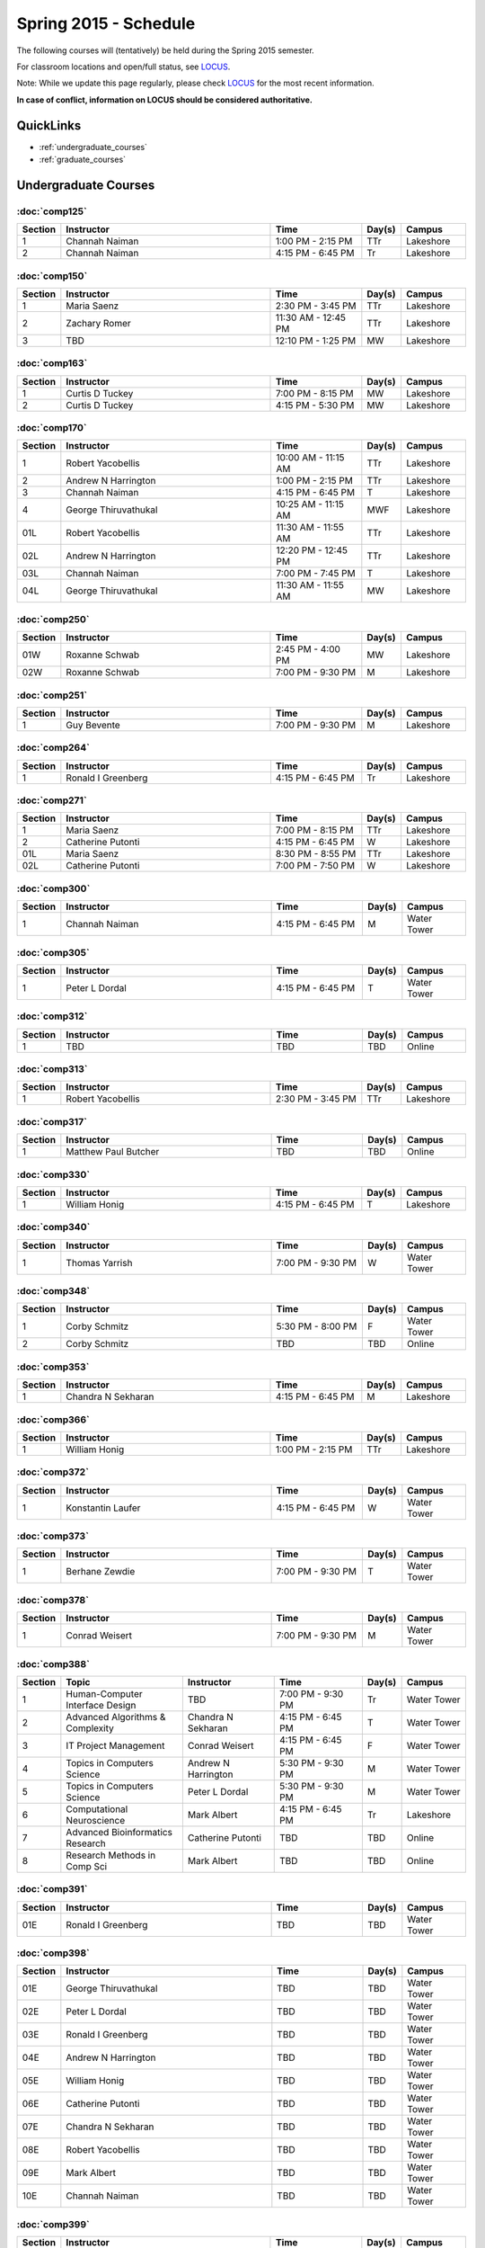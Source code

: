 Spring 2015 - Schedule
================================

The following courses will (tentatively) be held during the Spring 2015 semester.

For classroom locations and open/full status, see `LOCUS <http://www.luc.edu/locus>`_.

Note: While we update this page regularly, please check `LOCUS <http://www.luc.edu/locus>`_ for the most recent information.

**In case of conflict, information on LOCUS should be considered authoritative.**

QuickLinks
~~~~~~~~~~~~~

* :ref:`undergraduate_courses`
* :ref:`graduate_courses`

.. _undergraduate_courses:

Undergraduate Courses
~~~~~~~~~~~~~~~~~~~~~~~~~~

:doc:`comp125`
----------------

.. csv-table::
    :header: "Section", "Instructor", "Time", "Day(s)", "Campus"
    :widths: 10, 175, 75, 30, 50

    1, Channah Naiman, 1:00 PM - 2:15 PM, TTr, Lakeshore
    2, Channah Naiman, 4:15 PM - 6:45 PM, Tr, Lakeshore

:doc:`comp150`
----------------

.. csv-table::
    :header: "Section", "Instructor", "Time", "Day(s)", "Campus"
    :widths: 10, 175, 75, 30, 50

    1, Maria Saenz, 2:30 PM - 3:45 PM, TTr, Lakeshore
    2, Zachary Romer, 11:30 AM - 12:45 PM, TTr, Lakeshore
    3, TBD, 12:10 PM - 1:25 PM, MW, Lakeshore

:doc:`comp163`
----------------

.. csv-table::
    :header: "Section", "Instructor", "Time", "Day(s)", "Campus"
    :widths: 10, 175, 75, 30, 50

    1, Curtis D Tuckey, 7:00 PM - 8:15 PM, MW, Lakeshore
    2, Curtis D Tuckey, 4:15 PM - 5:30 PM, MW, Lakeshore

:doc:`comp170`
----------------

.. csv-table::
    :header: "Section", "Instructor", "Time", "Day(s)", "Campus"
    :widths: 10, 175, 75, 30, 50

    1, Robert Yacobellis, 10:00 AM - 11:15 AM, TTr, Lakeshore
    2, Andrew N Harrington, 1:00 PM - 2:15 PM, TTr, Lakeshore
    3, Channah Naiman, 4:15 PM - 6:45 PM, T, Lakeshore
    4, George Thiruvathukal, 10:25 AM - 11:15 AM, MWF, Lakeshore
    01L, Robert Yacobellis, 11:30 AM - 11:55 AM, TTr, Lakeshore
    02L, Andrew N Harrington, 12:20 PM - 12:45 PM, TTr, Lakeshore
    03L, Channah Naiman, 7:00 PM - 7:45 PM, T, Lakeshore
    04L, George Thiruvathukal, 11:30 AM - 11:55 AM, MW, Lakeshore

:doc:`comp250`
----------------

.. csv-table::
    :header: "Section", "Instructor", "Time", "Day(s)", "Campus"
    :widths: 10, 175, 75, 30, 50

    01W, Roxanne Schwab, 2:45 PM - 4:00 PM, MW, Lakeshore
    02W, Roxanne Schwab, 7:00 PM - 9:30 PM, M, Lakeshore

:doc:`comp251`
----------------

.. csv-table::
    :header: "Section", "Instructor", "Time", "Day(s)", "Campus"
    :widths: 10, 175, 75, 30, 50

    1, Guy Bevente, 7:00 PM - 9:30 PM, M, Lakeshore

:doc:`comp264`
----------------

.. csv-table::
    :header: "Section", "Instructor", "Time", "Day(s)", "Campus"
    :widths: 10, 175, 75, 30, 50

    1, Ronald I Greenberg, 4:15 PM - 6:45 PM, Tr, Lakeshore

:doc:`comp271`
----------------

.. csv-table::
    :header: "Section", "Instructor", "Time", "Day(s)", "Campus"
    :widths: 10, 175, 75, 30, 50

    1, Maria Saenz, 7:00 PM - 8:15 PM, TTr, Lakeshore
    2, Catherine Putonti, 4:15 PM - 6:45 PM, W, Lakeshore
    01L, Maria Saenz, 8:30 PM - 8:55 PM, TTr, Lakeshore
    02L, Catherine Putonti, 7:00 PM - 7:50 PM, W, Lakeshore

:doc:`comp300`
----------------

.. csv-table::
    :header: "Section", "Instructor", "Time", "Day(s)", "Campus"
    :widths: 10, 175, 75, 30, 50

    1, Channah Naiman, 4:15 PM - 6:45 PM, M, Water Tower

:doc:`comp305`
----------------

.. csv-table::
    :header: "Section", "Instructor", "Time", "Day(s)", "Campus"
    :widths: 10, 175, 75, 30, 50

    1, Peter L Dordal, 4:15 PM - 6:45 PM, T, Water Tower

:doc:`comp312`
----------------

.. csv-table::
    :header: "Section", "Instructor", "Time", "Day(s)", "Campus"
    :widths: 10, 175, 75, 30, 50

    1, TBD, TBD, TBD, Online

:doc:`comp313`
----------------

.. csv-table::
    :header: "Section", "Instructor", "Time", "Day(s)", "Campus"
    :widths: 10, 175, 75, 30, 50

    1, Robert Yacobellis, 2:30 PM - 3:45 PM, TTr, Lakeshore

:doc:`comp317`
----------------

.. csv-table::
    :header: "Section", "Instructor", "Time", "Day(s)", "Campus"
    :widths: 10, 175, 75, 30, 50

    1, Matthew Paul Butcher, TBD, TBD, Online

:doc:`comp330`
----------------

.. csv-table::
    :header: "Section", "Instructor", "Time", "Day(s)", "Campus"
    :widths: 10, 175, 75, 30, 50

    1, William Honig, 4:15 PM - 6:45 PM, T, Lakeshore

:doc:`comp340`
----------------

.. csv-table::
    :header: "Section", "Instructor", "Time", "Day(s)", "Campus"
    :widths: 10, 175, 75, 30, 50

    1, Thomas Yarrish, 7:00 PM - 9:30 PM, W, Water Tower

:doc:`comp348`
----------------

.. csv-table::
    :header: "Section", "Instructor", "Time", "Day(s)", "Campus"
    :widths: 10, 175, 75, 30, 50

    1, Corby Schmitz, 5:30 PM - 8:00 PM, F, Water Tower
    2, Corby Schmitz, TBD, TBD, Online

:doc:`comp353`
----------------

.. csv-table::
    :header: "Section", "Instructor", "Time", "Day(s)", "Campus"
    :widths: 10, 175, 75, 30, 50

    1, Chandra N Sekharan, 4:15 PM - 6:45 PM, M, Lakeshore

:doc:`comp366`
----------------

.. csv-table::
    :header: "Section", "Instructor", "Time", "Day(s)", "Campus"
    :widths: 10, 175, 75, 30, 50

    1, William Honig, 1:00 PM - 2:15 PM, TTr, Lakeshore

:doc:`comp372`
----------------

.. csv-table::
    :header: "Section", "Instructor", "Time", "Day(s)", "Campus"
    :widths: 10, 175, 75, 30, 50

    1, Konstantin Laufer, 4:15 PM - 6:45 PM, W, Water Tower

:doc:`comp373`
----------------

.. csv-table::
    :header: "Section", "Instructor", "Time", "Day(s)", "Campus"
    :widths: 10, 175, 75, 30, 50

    1, Berhane Zewdie, 7:00 PM - 9:30 PM, T, Water Tower

:doc:`comp378`
----------------

.. csv-table::
    :header: "Section", "Instructor", "Time", "Day(s)", "Campus"
    :widths: 10, 175, 75, 30, 50

    1, Conrad Weisert, 7:00 PM - 9:30 PM, M, Water Tower

:doc:`comp388`
----------------

.. csv-table::
    :header: "Section", "Topic", "Instructor", "Time", "Day(s)", "Campus"
    :widths: 10, 100, 75, 75, 30, 50

    1, Human-Computer Interface Design, TBD, 7:00 PM - 9:30 PM, Tr, Water Tower
    2, Advanced Algorithms & Complexity, Chandra N Sekharan, 4:15 PM - 6:45 PM, T, Water Tower
    3, IT Project Management, Conrad Weisert, 4:15 PM - 6:45 PM, F, Water Tower
    4, Topics in Computers Science, Andrew N Harrington, 5:30 PM - 9:30 PM, M, Water Tower
    5, Topics in Computers Science, Peter L Dordal, 5:30 PM - 9:30 PM, M, Water Tower
    6, Computational Neuroscience, Mark Albert, 4:15 PM - 6:45 PM, Tr, Lakeshore
    7, Advanced Bioinformatics Research, Catherine Putonti, TBD, TBD, Online
    8, Research Methods in Comp Sci, Mark Albert, TBD, TBD, Online

:doc:`comp391`
----------------

.. csv-table::
    :header: "Section", "Instructor", "Time", "Day(s)", "Campus"
    :widths: 10, 175, 75, 30, 50

    01E, Ronald I Greenberg, TBD, TBD, Water Tower

:doc:`comp398`
----------------

.. csv-table::
    :header: "Section", "Instructor", "Time", "Day(s)", "Campus"
    :widths: 10, 175, 75, 30, 50

    01E, George Thiruvathukal, TBD, TBD, Water Tower
    02E, Peter L Dordal, TBD, TBD, Water Tower
    03E, Ronald I Greenberg, TBD, TBD, Water Tower
    04E, Andrew N Harrington, TBD, TBD, Water Tower
    05E, William Honig, TBD, TBD, Water Tower
    06E, Catherine Putonti, TBD, TBD, Water Tower
    07E, Chandra N Sekharan, TBD, TBD, Water Tower
    08E, Robert Yacobellis, TBD, TBD, Water Tower
    09E, Mark Albert, TBD, TBD, Water Tower
    10E, Channah Naiman, TBD, TBD, Water Tower

:doc:`comp399`
----------------

.. csv-table::
    :header: "Section", "Instructor", "Time", "Day(s)", "Campus"
    :widths: 10, 175, 75, 30, 50

    1, Mark Albert, 12:35 PM - 1:25 PM, F, Lakeshore

.. _graduate_courses:

Graduate Courses
~~~~~~~~~~~~~~~~~~

:doc:`comp412`
----------------

.. csv-table::
    :header: "Section", "Instructor", "Time", "Day(s)", "Campus"
    :widths: 10, 175, 75, 30, 50

    1, TBD, TBD, TBD, Online

:doc:`comp413`
----------------

.. csv-table::
    :header: "Section", "Instructor", "Time", "Day(s)", "Campus"
    :widths: 10, 175, 75, 30, 50

    1, Robert Yacobellis, 7:00 PM - 9:30 PM, T, Water Tower

:doc:`comp417`
----------------

.. csv-table::
    :header: "Section", "Instructor", "Time", "Day(s)", "Campus"
    :widths: 10, 175, 75, 30, 50

    1, Peter L Dordal, 4:15 PM - 6:45 PM, Tr, Water Tower

:doc:`comp441`
----------------

.. csv-table::
    :header: "Section", "Instructor", "Time", "Day(s)", "Campus"
    :widths: 10, 175, 75, 30, 50

    1, TBD, 7:00 PM - 9:30 PM, Tr, Water Tower

:doc:`comp448`
----------------

.. csv-table::
    :header: "Section", "Instructor", "Time", "Day(s)", "Campus"
    :widths: 10, 175, 75, 30, 50

    1, Corby Schmitz, 5:30 PM - 8:00 PM, F, Water Tower
    2, Corby Schmitz, TBD, TBD, Online

:doc:`comp450`
----------------

.. csv-table::
    :header: "Section", "Instructor", "Time", "Day(s)", "Campus"
    :widths: 10, 175, 75, 30, 50

    1, William Honig, 1:00 PM - 2:15 PM, TTr, Lakeshore

:doc:`comp460`
----------------

.. csv-table::
    :header: "Section", "Instructor", "Time", "Day(s)", "Campus"
    :widths: 10, 175, 75, 30, 50

    1, Chandra N Sekharan, 4:15 PM - 6:45 PM, T, Water Tower

:doc:`comp471`
----------------

.. csv-table::
    :header: "Section", "Instructor", "Time", "Day(s)", "Campus"
    :widths: 10, 175, 75, 30, 50

    1, Konstantin Laufer, 4:15 PM - 6:45 PM, W, Water Tower

:doc:`comp473`
----------------

.. csv-table::
    :header: "Section", "Instructor", "Time", "Day(s)", "Campus"
    :widths: 10, 175, 75, 30, 50

    1, Berhane Zewdie, 7:00 PM - 9:30 PM, T, Water Tower

:doc:`comp474`
----------------

.. csv-table::
    :header: "Section", "Instructor", "Time", "Day(s)", "Campus"
    :widths: 10, 175, 75, 30, 50

    1, William Honig, 4:15 PM - 6:45 PM, Tr, Water Tower

:doc:`comp477`
----------------

.. csv-table::
    :header: "Section", "Instructor", "Time", "Day(s)", "Campus"
    :widths: 10, 175, 75, 30, 50

    1, Conrad Weisert, 4:15 PM - 6:45 PM, F, Water Tower

:doc:`comp484`
----------------

.. csv-table::
    :header: "Section", "Instructor", "Time", "Day(s)", "Campus"
    :widths: 10, 175, 75, 30, 50

    1, Conrad Weisert, 7:00 PM - 9:30 PM, M, Water Tower

:doc:`comp488`
----------------

.. csv-table::
    :header: "Section", "Topic", "Instructor", "Time", "Day(s)", "Campus"
    :widths: 10, 100, 75, 75, 30, 50

    1, Data Warehousing and Data Mining, Channah Naiman, 4:15 PM - 6:45 PM, M, Water Tower
    2, Database Administration, Peter L Dordal, 4:15 PM - 6:45 PM, T, Water Tower
    3, Computer Forensics, Thomas Yarrish, 7:00 PM - 9:30 PM, W, Water Tower
    6, Computational Neuroscience, Mark Albert, 4:15 PM - 6:45 PM, Tr, Lakeshore
    7, Advanced Bioinformatics Research, Catherine Putonti, TBD, TBD, Online

:doc:`comp490`
----------------

.. csv-table::
    :header: "Section", "Instructor", "Time", "Day(s)", "Campus"
    :widths: 10, 175, 75, 30, 50

    1, George Thiruvathukal, TBD, TBD, Water Tower
    2, Peter L Dordal, TBD, TBD, Water Tower
    3, Ronald I Greenberg, TBD, TBD, Water Tower
    4, Andrew N Harrington, TBD, TBD, Water Tower
    5, William Honig, TBD, TBD, Water Tower
    6, Catherine Putonti, TBD, TBD, Water Tower
    7, Chandra N Sekharan, TBD, TBD, Water Tower
    8, Robert Yacobellis, TBD, TBD, Water Tower
    9, Mark Albert, TBD, TBD, Water Tower
    10, Channah Naiman, TBD, TBD, Water Tower

:doc:`comp499`
----------------

.. csv-table::
    :header: "Section", "Instructor", "Time", "Day(s)", "Campus"
    :widths: 10, 175, 75, 30, 50

    1, Andrew N Harrington, TBD, TBD, Water Tower
    2, Andrew N Harrington, TBD, TBD, Water Tower

:doc:`comp605`
----------------

.. csv-table::
    :header: "Section", "Instructor", "Time", "Day(s)", "Campus"
    :widths: 10, 175, 75, 30, 50

    1, Andrew N Harrington, TBD, TBD, Water Tower
